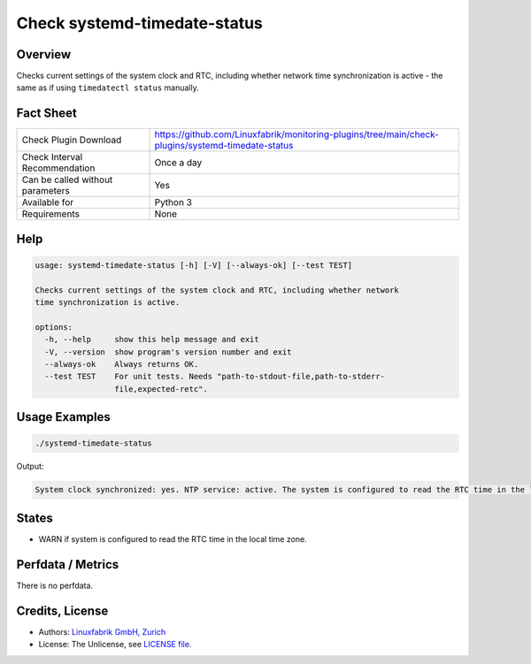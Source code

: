 Check systemd-timedate-status
=============================

Overview
--------

Checks current settings of the system clock and RTC, including whether network time synchronization is active - the same as if using ``timedatectl status`` manually.


Fact Sheet
----------

.. csv-table::
    :widths: 30, 70
    
    "Check Plugin Download",                "https://github.com/Linuxfabrik/monitoring-plugins/tree/main/check-plugins/systemd-timedate-status"
    "Check Interval Recommendation",        "Once a day"
    "Can be called without parameters",     "Yes"
    "Available for",                        "Python 3"
    "Requirements",                         "None"


Help
----

.. code-block:: text

    usage: systemd-timedate-status [-h] [-V] [--always-ok] [--test TEST]

    Checks current settings of the system clock and RTC, including whether network
    time synchronization is active.

    options:
      -h, --help     show this help message and exit
      -V, --version  show program's version number and exit
      --always-ok    Always returns OK.
      --test TEST    For unit tests. Needs "path-to-stdout-file,path-to-stderr-
                     file,expected-retc".


Usage Examples
--------------

.. code-block:: bash

    ./systemd-timedate-status

Output:

.. code-block:: text

    System clock synchronized: yes. NTP service: active. The system is configured to read the RTC time in the local time zone. This mode cannot be fully supported. It will create various problems with time zone changes and daylight saving time adjustments. The RTC time is never updated, it relies on external facilities to maintain it. If at all possible, use RTC in UTC by calling `timedatectl set-local-rtc 0` [WARNING].


States
------

* WARN if system is configured to read the RTC time in the local time zone.


Perfdata / Metrics
------------------

There is no perfdata.


Credits, License
----------------

* Authors: `Linuxfabrik GmbH, Zurich <https://www.linuxfabrik.ch>`_
* License: The Unlicense, see `LICENSE file <https://unlicense.org/>`_.
